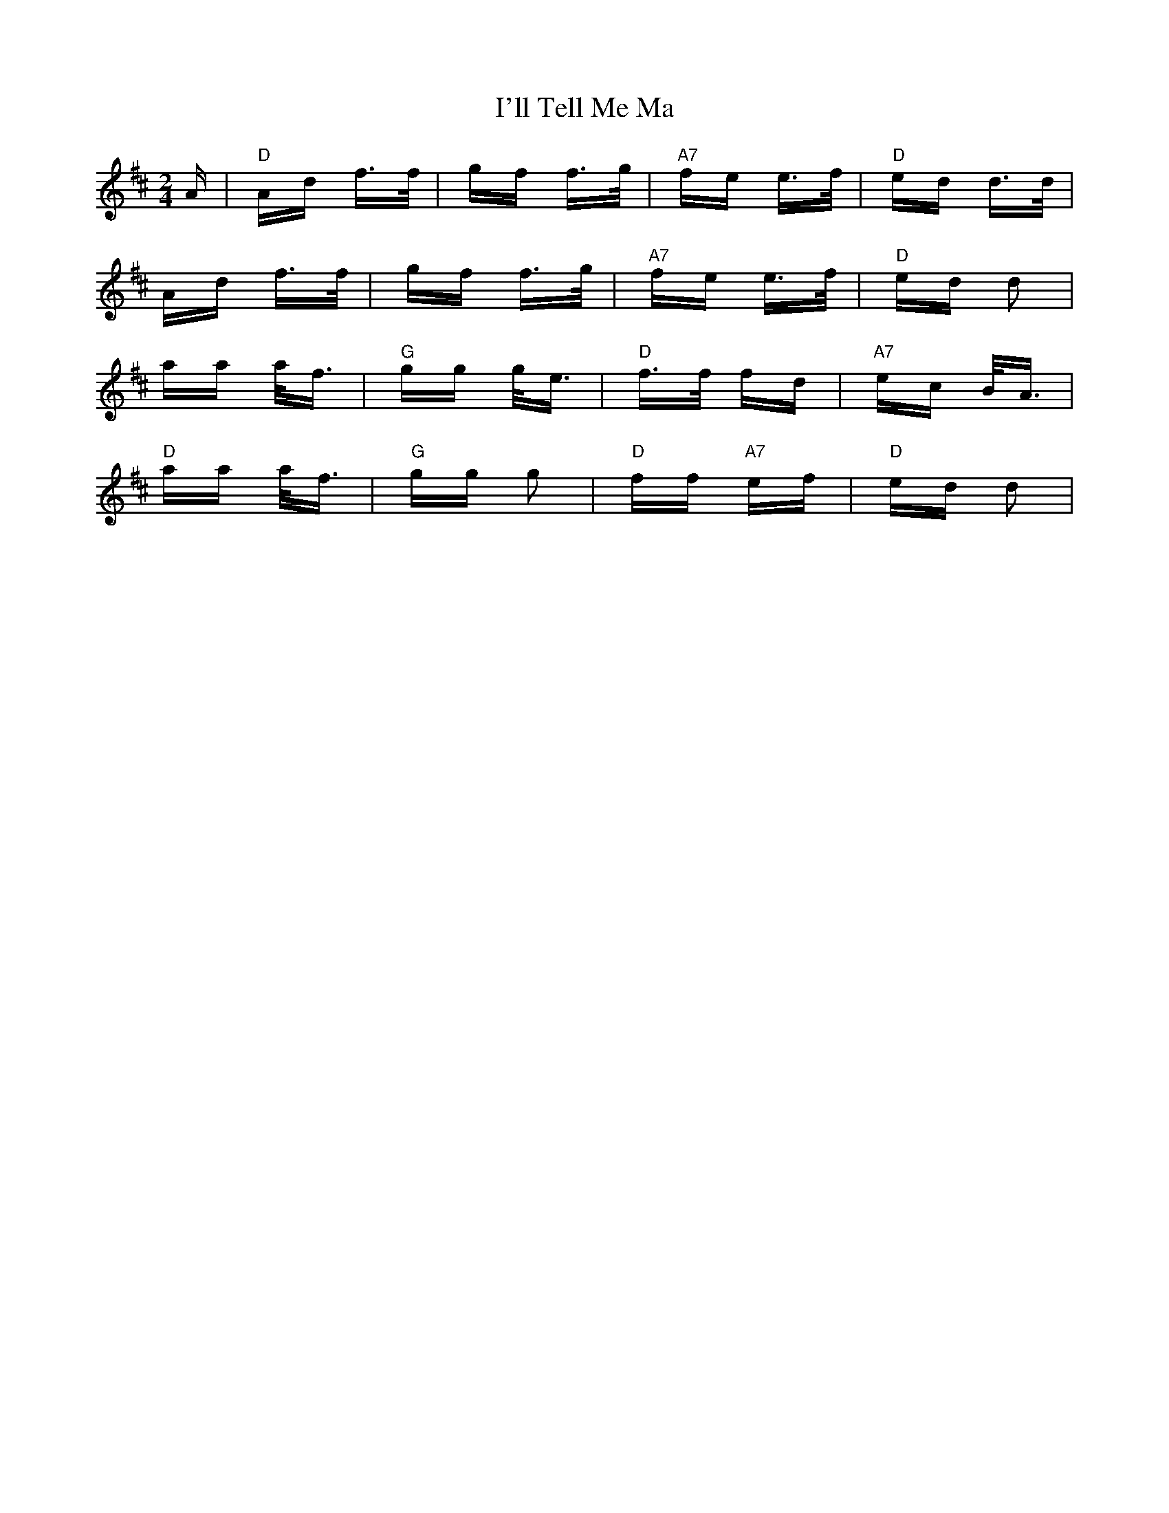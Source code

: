 X: 18672
T: I'll Tell Me Ma
R: polka
M: 2/4
K: Dmajor
A|"D"Ad f>f|gf f>g|"A7"fe e>f|"D"ed d>d|
Ad f>f|gf f>g|"A7"fe e>f|"D"ed d2|
aa a<f|"G"gg g<e|"D"f>f fd|"A7"ec B<A|
"D"aa a<f|"G"gg g2|"D"ff "A7"ef|"D"ed d2|

